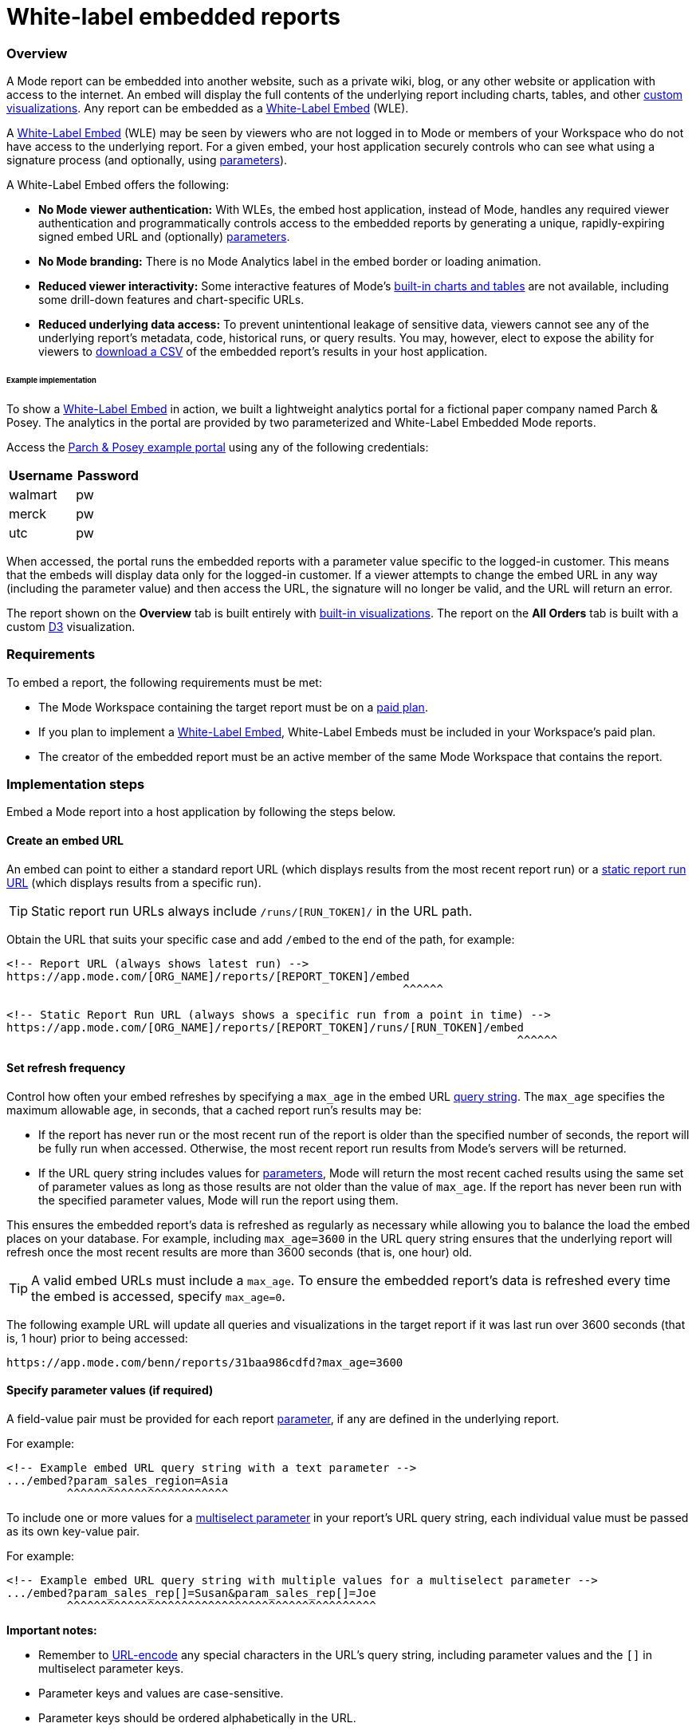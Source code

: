 = White-label embedded reports
:categories: ["Embedding"]
:categories_weight: 10
:date: 2020-08-27
:description: Adding external facing embedded Mode reports to external sites
:ogdescription: Adding external facing embedded Mode reports to external sites
:path: /articles/white-label-embeds
:versions: ["business"]
:brand: Mode

=== Overview

A {brand} report can be embedded into another website, such as a private wiki, blog, or any other website or application with access to the internet.
An embed will display the full contents of the underlying report including charts, tables, and other xref:visualizations.adoc#advanced-visualizations[custom visualizations].
Any report can be embedded as a <<white-label-embed,White-Label Embed>> (WLE).

A link:https://mode.com/embedded-analytics/[White-Label Embed] (WLE) may be seen by viewers who are not logged in to {brand} or members of your Workspace who do not have access to the underlying report.
For a given embed, your host application securely controls who can see what using a signature process (and optionally, using xref:parameters.adoc[parameters]).

A White-Label Embed offers the following:

* *No {brand} viewer authentication:* With WLEs, the embed host application, instead of {brand}, handles any required viewer authentication and programmatically controls access to the embedded reports by generating a unique, rapidly-expiring signed embed URL and (optionally) xref:parameters.adoc[parameters].
* *No {brand} branding:* There is no {brand} Analytics label in the embed border or loading animation.
* *Reduced viewer interactivity:* Some interactive features of {brand}'s xref:visualizations.adoc#built-in-charts-and-tables[built-in charts and tables] are not available, including some drill-down features and chart-specific URLs.
* *Reduced underlying data access:* To prevent unintentional leakage of sensitive data, viewers cannot see any of the underlying report's metadata, code, historical runs, or query results.
You may, however, elect to expose the ability for viewers to <<csv-export,download a CSV>> of the embedded report's results in your host application.

[#example-implementation]
[discrete]
====== Example implementation

To show a <<white-label-embed,White-Label Embed>> in action, we built a lightweight analytics portal for a fictional paper company named Parch & Posey.
The analytics in the portal are provided by two parameterized and White-Label Embedded {brand} reports.

Access the link:https://parch-posey-v3.herokuapp.com/[Parch & Posey example portal] using any of the following credentials:

|===
| Username | Password

| walmart
| pw

| merck
| pw

| utc
| pw
|===

When accessed, the portal runs the embedded reports with a parameter value specific to the logged-in customer.
This means that the embeds will display data only for the logged-in customer.
If a viewer attempts to change the embed URL in any way (including the parameter value) and then access the URL, the signature will no longer be valid, and the URL will return an error.

The report shown on the *Overview* tab is built entirely with xref:visualizations.adoc#built-in-charts-and-tables[built-in visualizations].
The report on the *All Orders* tab is built with a custom link:http://d3js.org/[D3] visualization.

=== Requirements

To embed a report, the following requirements must be met:

* The {brand} Workspace containing the target report must be on a link:https://mode.com/compare-plans/[paid plan].
* If you plan to implement a link:https://mode.com/embedded-analytics/[White-Label Embed], White-Label Embeds must be included in your Workspace's paid plan.
* The creator of the embedded report must be an active member of the same {brand} Workspace that contains the report.

=== Implementation steps

Embed a {brand} report into a host application by following the steps below.

[#create-an-embed-url]
==== Create an embed URL

An embed can point to either a standard report URL (which displays results from the most recent report run) or a xref:report-layout-and-presentation.adoc#run-history[static report run URL] (which displays results from a specific run).

TIP: Static report run URLs always include `/runs/[RUN_TOKEN]/` in the URL path.

Obtain the URL that suits your specific case and add `/embed` to the end of the path, for example:

[source,html]
----
<!-- Report URL (always shows latest run) -->
https://app.mode.com/[ORG_NAME]/reports/[REPORT_TOKEN]/embed
                                                           ^^^^^^

<!-- Static Report Run URL (always shows a specific run from a point in time) -->
https://app.mode.com/[ORG_NAME]/reports/[REPORT_TOKEN]/runs/[RUN_TOKEN]/embed
                                                                            ^^^^^^
----

==== Set refresh frequency

Control how often your embed refreshes by specifying a `max_age` in the embed URL xref:report-layout-and-presentation.adoc#url-query-string[query string].
The `max_age` specifies the maximum allowable age, in seconds, that a cached report run's results may be:

* If the report has never run or the most recent run of the report is older than the specified number of seconds, the report will be fully run when accessed.
Otherwise, the most recent report run results from {brand}'s servers will be returned.
* If the URL query string includes values for xref:parameters.adoc[parameters], {brand} will return the most recent cached results using the same set of parameter values as long as those results are not older than the value of `max_age`.
If the report has never been run with the specified parameter values, {brand} will run the report using them.

This ensures the embedded report's data is refreshed as regularly as necessary while allowing you to balance the load the embed places on your database.
For example, including `max_age=3600` in the URL query string ensures that the underlying report will refresh once the most recent results are more than 3600 seconds (that is, one hour) old.

TIP: A valid embed URLs must include a `max_age`. To ensure the embedded report's data is refreshed every time the embed is accessed, specify `max_age=0`.

The following example URL will update all queries and visualizations in the target report if it was last run over 3600 seconds (that is, 1 hour) prior to being accessed:

[source,http]
----
https://app.mode.com/benn/reports/31baa986cdfd?max_age=3600
----

==== Specify parameter values (if required)

A field-value pair must be provided for each report xref:parameters.adoc[parameter], if any are defined in the underlying report.

For example:

[source,html]
----
<!-- Example embed URL query string with a text parameter -->
.../embed?param_sales_region=Asia
         ^^^^^^^^^^^^^^^^^^^^^^^^
----

To include one or more values for a xref:parameters.adoc#multiselect[multiselect parameter] in your report's URL query string, each individual value must be passed as its own key-value pair.

For example:

[source,html]
----
<!-- Example embed URL query string with multiple values for a multiselect parameter -->
.../embed?param_sales_rep[]=Susan&param_sales_rep[]=Joe
         ^^^^^^^^^^^^^^^^^^^^^^^^^^^^^^^^^^^^^^^^^^^^^^
----

*Important notes:*

* Remember to link:https://www.w3schools.com/tags/ref_urlencode.asp[URL-encode] any special characters in the URL's query string, including parameter values and the `[]` in multiselect parameter keys.
* Parameter keys and values are case-sensitive.
* Parameter keys should be ordered alphabetically in the URL.

==== Sign the embed URL (WLE only)

To create a signed embed URL, follow the steps below to add three fields to the query string: a `timestamp`, a signature token `access_key`, and a unique `signature` that your host application generates each time the embed is rendered.

Before you begin, ensure your back-end environment has access to the following information:

* {blank} xref:sharing-and-embedding.adoc#white-label-embed-signature-tokens[**Signature token**]: +
Generated by an admin of the Workspace that contains the target report.
Ensure you have both the public access key and private access secret.
* {blank}
<<create-an-embed-url,**Embed URL**>>: +
Includes the full path and query string (from the first two steps of this guide).
* *Dynamic parameter values*: +
All parameter values, including dynamically generated ones from your application's database, (for example, customer ID, etc.) must be link:https://www.w3schools.com/tags/ref_urlencode.asp[URL encoded].
You'll need these values to build the request URL (outlined in step 2 below).
* *Current timestamp*: +
The current time, in seconds, in link:https://en.wikipedia.org/wiki/Unix_time[UNIX epoch time].
+
IMPORTANT: Your host application **must** create the `signature` using a process that is not transparent to embed viewers. Exposing your signature token's access secret in front-end, client-side code will compromise the security of your {brand} account.

[#1-enable-wle-for-the-report]
===== 1. Enable WLE for the report

White-Label Embedding must be explicitly enabled on a report-by-report basis.
To enable it:

. Open the report that you want to White-Label Embed and click *Edit* in the header.
. Select *Embed* in the header.
. In the pop-up, click the *White-Label Embed* tab.
. Toggle the switch so it says _White-Label embedding of this report is ON_. +
TIP: If you don't see the White-Label Embed tab, your Workspace does not have White-Label Embeds enabled. Contact your Workspace's {brand} admins or {brand} support to learn more about enabling White-Label Embeds.

===== 2. Build request URL

To create a valid request URL from an embed URL:

. Add the `timestamp` and `access_key` fields to the query string, set equal to the current UNIX epoch time and the signature token access key, respectively.
. Sort the query string alphabetically by field name.

For example:

[source,html]
----

<!-- Request URL (used to generate the signature) -->
https://.../embed?access_key=9a51794bgrb3&param_sales_region=North%20America&run=now&timestamp=1532446786
                             ^^^^^^^^^^^^ ^^^^^^^^^^^^^^^^^^^^^^^^^^^^^^^^^^^^^^^^^^           ^^^^^^^^^^
                              Access key            Sorted alphabetically                    UNIX epoch time
----

===== 3. Generate a signature

To sign your WLE embed URL, you must first construct a `request_string`.
This `request_string` will be hashed to create the signature.

A `request_string` consists of a constant (`GET,,1B2M2Y8AsgTpgAmY7PhCfg==`), your request URL, and the current timestamp, separated by commas.
For example:

[source,html]
----
<!-- Request string structure -->
'GET,,1B2M2Y8AsgTpgAmY7PhCfg==,[YOUR_REQUEST_URL],[YOUR_TIMESTAMP]'

<!-- Example request string -->
'GET,,1B2M2Y8AsgTpgAmY7PhCfg==,https://app.mode.com/octan/reports/0d57a7jr4b03/embed?access_key=9a51794bgrb3&param_sales_region=North%20America&timestamp=1532446786,1532446786'
----

IMPORTANT: The fields in the `request_url` query string **must** be in the order given above (that is, sorted alphabetically) or the signature will be invalid.

Now, generate a signature by creating a base64-encoded SHA256 hash of the `request_string` using the xref:organizations.adoc#white-label-embed-signature-tokens[signature token access secret] as the `secret` (that is, hashing key).
For example:
+++<code-tabs-wle-signature>++++++</code-tabs-wle-signature>+++

===== 4. Create a signed embed URL

Create a signed embed URL by adding the `signature` field, set equal to the signature generated in the previous step, to the end of the query string of the `request_url`.
For example:

[source,html]
----
<!-- Request URL (used to generate the signature) -->
https://app.mode.com/octan/reports/e2e53h45ba18/embed
?access_key=9a51794bgrb3
&param_sales_region=North%20America
&run=now
&timestamp=1532446786

<!-- Signed embed URL (suitable for White-Label Embed) -->
https://app.mode.com/octan/reports/e2e53h45ba18/embed
?access_key=9a51794bgrb3
&param_sales_region=North%20America
&run=now
&timestamp=1532446786
&signature=410b49b1d4042bcb0f72b657598cf41bb4f66005267eaf78e55307e18b293cb1
           ^^^^^^^^^^^^^^^^^^^^^^^^^^^^^^^^^^^^^^^^^^^^^^^^^^^^^^^^^^^^^^^^
                       Unique signature generated at run time
----

The signed embed URL will now provide access to the specified report.
If *any* part of the URL is changed or if the signature expires (which happens after 10 seconds), your host application must regenerate the signature.

===== Example code

The following examples show how to assemble a `request_string` and generate a signed embed URL given a signature token `access_key` and `access_secret`, a `timestamp`, and a `request_url` with all components of the query string already in alphabetical order:
+++<code-tabs-wle-embed-url>++++++</code-tabs-wle-embed-url>+++

==== Place the embed URL into an iframe

To finish creating your embed, add an iframe to your host application with the `src` attribute set equal to the signed embed URL.
For example:

[source,html]
----
<!-- iframe with Signed URL -->
<iframe
  src="https://app.mode.com/[ORG_NAME]/reports/[REPORT_TOKEN]/embed?access_key=[ACCESS_KEY]&max_age=[MAX_AGE]&param_xyz=123&timestampt=[TIME_STAMP]&signature=[SIGNATURE]"
  width="100%"
  height="300"
  frameborder="0"
</iframe>
----

Remember to adjust the `height` attribute so that the embed results are visible.
You can also use {brand}'s xref:internal-embeds.adoc#javascript [JavaScript embed helper library] to dynamically set the height.

If you are implementing a White-Label Embed, your back-end code will need to update the `src` attribute of the iframe with the dynamically-generated signed embed URL whenever the page loads or whenever the embed needs to be reloaded.

=== Common techniques

==== Parameter forms

The automatically-generated form at the top of a report containing parameters will not render in an embed.
However, you can add interactive HTML elements to your host application (for example, buttons, drop-down menus, etc.) that viewers can manipulate, and then use JavaScript to update the parameter values in the embed URL, re-sign, and subsequently refresh the embed.

An example of this can be seen in the <<example-implementation,Parch & Posey example portal>>.

[#csv-export]
==== CSV Export

When a White-Label Embed loads successfully, it will post a JSON response.
That response contains URLs that can be used to obtain a CSV of the underlying query results that are associated with the embedded report run.

In your application, you can add an event listener to retrieve these URLs and expose them using any element on the page.

For example, the following JavaScript listens for the embed response from {brand}, retrieves the CSV download URLs, and assigns them as the targets of a couple of corresponding `<a>` elements:

[source,html]
----
<a id="csv-export-link" href=""> CSV Export </a>

<script>
  window.addEventListener('message', function (e) {
    // always check the origin and make sure it is from app.mode.com
    if (e.origin === 'https://app.mode.com') {
      if (e.data['type'] == 'reportExportPaths') {
        const modeBaseUrl = e.origin

        // CSV Export
        const csvExportUrl = e.data['report_csv_export_path']
        csvExportLink = document.getElementById('csv-export-link')
        csvExportLink.href = modeBaseUrl + csvExportUrl
      }
    }
  })
</script>
----

Unique CSV download URLs are generated every time a White-Label Embed renders, and they expire after 24 hours.
If the White-Label Embed fails to load for any reason, the embed will not post a response containing these URLs.

==== PDF Export

Unlike CSV Export, where a click on the endpoint url itself would invoke a direct download, PDF Export requires a four-part process as described here in the link:https://mode.com/developer/api-cookbook/distribution/export-pdf/[{brand} API cookbook].

* Get Report Latest Run
* Get status of PDF Generation
* Post Request to start PDF Generation
* Get request to Download PDF

We recommend that the four-part PDF requests be handled on the host application server side so that api keys and tokens will not be exposed on the client side.

Here below is a Javascript example code snippet on server side:

[source,html]
----
<script>
  app.get("/pdf", (req, res) => {
    if (fs.existsSync("./mode-report.pdf")) {
      return res.status(200).download(path.join(__dirname, "/mode-report.pdf"));
    } else {
      request(
        {
          url: `${host}/api/${org}/reports/${report_token}/runs`,
          json: true,
          auth: { username, password }
        },
        (err, res, body) => {
          let {
            state,
            token: mostRecentReportRunToken
          } = body._embedded.report_runs[0];

          if (state === "succeeded") {
            state = "";
            setTimeout(() => {
              const timeout = Date.now() + 60 * 5; // close the call after 5 min
              setInterval(() => {
                if (state === "" || state === "enqueued") {
                  request(
                    {
                      url: `${host}/api/${org}/reports/${report_token}/exports/runs/${mostRecentReportRunToken}/pdf`,
                      method: "POST",
                      auth: { username, password },
                      json: true,
                      body: { trk_source: "report" }
                    },
                    (err, res, body) => {
                      const fileName = body.filename;
                      state = body.state;
                      if (state === "enqueued") {
                        console.log("Download faild :( Please try again.");
                      } else if (state === "completed") {
                        request({
                          url: `${host}/api/${org}/reports/${report_token}/exports/runs/${mostRecentReportRunToken}/pdf/download`,
                          auth: { username, password },
                          encoding: null
                        })
                          .on("error", err =>
                            console.error(
                              "Report's latest run failed. Please fix the queries errors before exporting again."
                            )
                          )
                          .pipe(fs.createWriteStream("mode-report.pdf"));
                      }
                    }
                  );

                  if (Date.now() >= timeout) return;
                }
              }, 1000);
            }, 5000);
          }
          return;
        }
      );
    }
  });

  app.get("/pdfstatus", (req, res) => {
    if (fs.existsSync("./mode-report.pdf")) {
      return res.status(200).json("completed");
    } else {
      return res.status(200).json("incompleted");
    }
  });
</script>
----

On the client side, you can add an `<a>` tag to invoke a request to the host application server side to initiate the PDF export process.
Please note that generating a PDF will take a while. In order to provide a better user experience, you can add an event listener ("`click`") to check PDF status, which serves as a PDF generating progress indicator to end users.

Here below is a Javascript example code snippet on client side:

[source,html]
----
<a href="{base_url}/pdf" id="pdfExport">PDF Export</a>

<script>
  const pdfExport = document.getElementById("pdfExport");
  pdfExport.addEventListener("click", () => {
      pdfExport.innerText = "Generating PDF...";
      const timer = setInterval(() => {
          fetch("{base_url}/pdfstatus")
          .then(res => res.json())
          .then(data => {
              if (data === "completed") {
              pdfExport.innerHTML = "Download PDF";
              pdfExport.style.backgroundColor = "lightblue";
              clearInterval(timer);
              }
          })
          .catch(err => {
              console.log(err);
          });
      }, 1000);
  });
</script>
----

==== Filter panel toggle

For White-Label Embeds, you can programmatically expose or hide the xref:interactivity.adoc#filters-and-parameters[filter] panel (if applicable) by posting a message to the embed iframe using JavaScript's link:https://mode.com/blog/custom-css-for-on-brand-dashboards/[`Window.postMessage()` function].

The following example toggles the panel (that is, it opens the panel if it is closed, and closes the panel if it is open):

[source,javascript]
----
// if you have multiple iframes, ensure you're referencing the correct one:
const iframe = window.document.querySelector('iframe');

iframe.contentWindow.postMessage({type: 'reportFilterPanelDisplay', togglePanel: true} ,'*');
----

The `postMessage` call supports the following three options:

* Override the panel to be in the "open" state: `{type: 'reportFilterPanelDisplay', showPanel: true}`
* Override the panel to be in the "closed" state: `{type: 'reportFilterPanelDisplay', showPanel: false}`
* Toggle the panel state: +
`{type: 'reportFilterPanelDisplay', togglePanel: true}`

You can set up a "Toggle Filters" button by adding the following code to your page:

[source,html]
----
<script type="text/javascript">
  function toggleFilterPanel() {
    const message = {type: 'reportFilterPanelDisplay', togglePanel: true};
    const iframe = window.document.querySelector('iframe');
    iframe.contentWindow.postMessage(message, '*');
  };
</script>
<button onclick="toggleFilterPanel()">Toggle Filters</button>
----

==== Styling and branding

You can use a xref:organizations.adoc#colors-and-styling[custom theme] or xref:report-layout-and-presentation.adoc#external-assets[CSS] to style an embedded report so its look and feel matches that of its host application.

Learn more about link:https://mode.com/blog/custom-css-for-on-brand-dashboards/[how to style reports using custom CSS].

==== Hide a report element

You can instruct an embed to hide individual report elements by adding the `embed-hidden` class to it using the xref:report-layout-and-presentation.adoc#html-editor[HTML editor].
The following example is the HTML for a report with two side-by-side charts:

[source,html]
----
<div class="mode-grid container">
  <div class="row">
    <div class="col-md-6">
      <!--This chart will be visible if the report is accessed in Mode and when rendered in an embed-->
      <mode-chart id="chart_c5eff481380d" dataset="dataset" options="chart_options"></mode-chart>
    </div>
    <div class="col-md-6">
      <!--This chart will be visible if the report is accessed in Mode, but NOT when rendered in an embed-->
      <mode-chart id="chart_0d486a3942b3" class="embed-hidden" dataset="dataset" options="chart_options"></mode-chart>
    </div>
  </div>
</div>
----

The `embed-hidden` class is automatically added to the `<div>` that contains the report's xref:report-layout-and-presentation.adoc#name-and-description[name and description].
Accordingly, these are not rendered by default in an embed.

IMPORTANT: Attaching the `embed-hidden` class to an element hides it when an embed renders but *does not* prevent that element's contents from being transmitted to the host application page. These contents will still be accessible if the host application viewer inspects the page.

==== Embedding reports built using the {brand} Public Warehouse

Any {brand} user can create an embed from a report built with data from the xref:managing-database-connections.adoc#mode-public-warehouse[{brand} Public Warehouse], even if the report is in a Workspace that is not on a paid {brand} plan.
However, the following limitations apply:

* The underlying report must be in a xref:spaces.adoc#community-space[community Collection] and therefore may *only* use data contained in the xref:managing-database-connections.adoc#mode-public-warehouse[{brand} Public Warehouse].
* Parameter values cannot be set using the embed xref:report-layout-and-presentation.adoc#url-query-string[URL's query string].
* The `run=now` and `max_age` fields cannot be used in the embed xref:report-layout-and-presentation.adoc#url-query-string[URL's query string].
In other words, you cannot set these embeds to run upon view nor to refresh when they reach a certain age.

Anyone can view an embedded report built using {brand} Public Warehouse data when it is in a community Collection, even if they are not logged in to {brand} or do not have a {brand} account.

[#test-your-white-label-embeds]
=== Test your White-Label Embeds

Fill out the form below to test your White-Label Embeds.
You can use this tool to see how your White-Label Embeds will look.
You can also check the embed signature generated in your application against the signature created below.
Note that you must include all the parameters in your report in order for the White-Label Embed to work.

Learn more about <<white-label-embed,setting up White-Label Embeds>>, and <<troubleshooting,troubleshooting common issues>>.

+++<wle-tester>++++++</wle-tester>+++

[#faqs]
=== FAQs

[discrete]
====== *Q: Why does my embed show a {brand}-branded border?*

Only Internal Embeds include a {brand}-branded border.
A White-Label Embed should not include a {brand}-branded border.
If you are attempting to implement a White-Label Embed and the iframe includes a {brand}-branded border when it is accessed, it is not implemented correctly and the embed is falling back to an Internal Embed when accessed.

To test this, attempt to access the embed while either logged out of {brand} or using a private browser mode (for example, incognito mode in Google Chrome).
When you access the embed without an active {brand} session, it should return an <<troubleshooting,error message>> that you can use to troubleshoot.

[#troubleshooting]
==== Troubleshooting

Most issues with embeds stem from problems with generating the embed URL signature or other parts of the embed URL.
{brand} offers a number of resources to help you test and troubleshoot White-Label Embeds:

* Test your White-Label Embeds using <<test-your-white-label-embeds,this form>>.
* Refer to the list of errors and their respective troubleshooting steps provided below.
* {blank} xref:contact-us.adoc[Contact our support team].

[discrete]
====== *1. "Report cannot be displayed - Embed request signature cannot be verified. Please check signing method."*

image::wle-troubleshooting-1.png[Troubleshoot White-Label Embeds]

This error indicates there is a problem with the signature that is included in the signed embed URL.
If you see this error, check that you are correctly generating the URL signature.
An embed may return this error for any of the following reasons:

* The `timestamp` value in the URL query string is in the future or is more than 10 seconds in the past.
As an addition to this reason, make sure to check the local machine for a valid time as the users' device system clock being off can also cause an error.
* The signed embed URL is different in any way from the URL that was used to generate the signature (including changes to xref:parameters.adoc[parameter] values included in the query string), with the exception of the addition of the `signature` field and corresponding value to the query string.
* The xref:sharing-and-embedding.adoc#white-label-embed-signature-tokens[Embed Signature token] is deleted or otherwise invalidated.
* The field-value pairs in the URL query string were not in alphabetical order when the signature was generated.

[discrete]
====== *2. "Report cannot be displayed - Embed parameters cannot be verified."*

image::wle-troubleshooting-2.png[Troubleshoot White-Label Embeds]

A valid signed embed URL must include a value for each of a report's defined xref:parameters.adoc[parameters] in the URL's query string.
Check your embed URL for the following:

* Ensure the entire URL (including the query string with any parameter values) link:https://www.w3schools.com/tags/ref_urlencode.asp[is URL-encoded].
* Ensure the signature was generated with an link:https://www.w3schools.com/tags/ref_urlencode.asp[encoded URL].
* A link:https://www.w3schools.com/tags/ref_urlencode.asp[URL-encoded] value is included for every parameter defined in the report.
* Each parameter is included in the format `&param_[PARAM_NAME]=[PARAM_VALUE]`, where `[PARAM_NAME]` is the exact name used in the xref:parameters.adoc#defining-parameters[parameter definition].
* Ensure the URL query string contains references only to parameters that are defined in the report.

[discrete]
====== *3. "Report cannot be displayed - This request has expired. Please try again."*

image::wle-troubleshooting-3.png[Troubleshoot White-Label Embeds]

A signed embed URL is only valid for 10 seconds.
If you attempt to access a signed embed URL after 10 seconds, you will receive this error.
(Note that the 10-second expiration only applies to initial requests for the report; results won't be removed after 10 seconds).

[discrete]
====== *4. "Report not found - You might not have permission to view this report."*

image::wle-troubleshooting-4.png[Troubleshoot White-Label Embeds]

Normally, this is a result of an error in the embed URL other than a parameter error or an incorrect signature.
This error may occur when:

* Ensure <<1-enable-wle-for-the-report,White-Label Embedding has been enabled>> for the report.
* The `timestamp` value in the URL and signature generation is not a positive integer.
* You are not using a valid xref:sharing-and-embedding.adoc#white-label-embed-signature-tokens[Embed Signature token] or the user account tied to that token does not have access to the report.
* The URL path does not point to a valid report or report run.

White-Label Embed viewers may also receive this error when they try to view the embed but the underlying report's creator is no longer an active member of the {brand} Workspace containing the report.
To resolve this, please do any of the following:

* Re-invite the report's creator/owner to the Workspace.
* Have an active member duplicate the report and revise the White-Label Embed URL in your host application to point to this new report.
